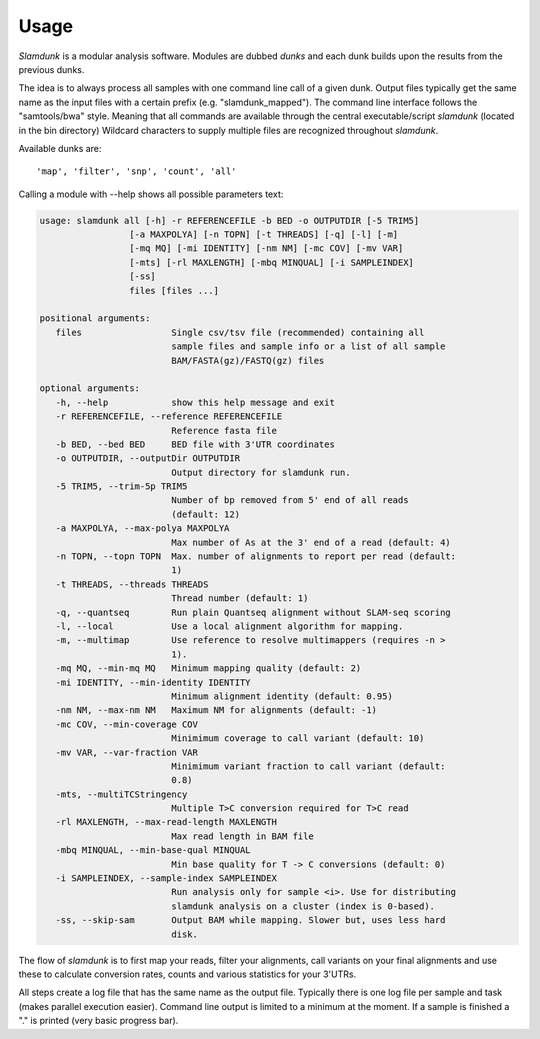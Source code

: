 Usage
=====

*Slamdunk* is a modular analysis software. Modules are dubbed *dunks* and each dunk builds upon the results from the previous dunks.


.. .. image:: img/slamdunk-pipeline.png
..   :width: 800px

The idea is to always process all samples with one command line call of a given dunk. Output files typically get the same name as the input files with a certain prefix (e.g. "slamdunk_mapped").
The command line interface follows the "samtools/bwa" style. Meaning that all commands are available through the central executable/script *slamdunk* (located in the bin directory)
Wildcard characters to supply multiple files are recognized throughout *slamdunk*.

Available dunks are::

    'map', 'filter', 'snp', 'count', 'all'

Calling a module with --help shows all possible parameters text:

.. code:: bash

   usage: slamdunk all [-h] -r REFERENCEFILE -b BED -o OUTPUTDIR [-5 TRIM5]
                    [-a MAXPOLYA] [-n TOPN] [-t THREADS] [-q] [-l] [-m]
                    [-mq MQ] [-mi IDENTITY] [-nm NM] [-mc COV] [-mv VAR]
                    [-mts] [-rl MAXLENGTH] [-mbq MINQUAL] [-i SAMPLEINDEX]
                    [-ss]
                    files [files ...]

   positional arguments:
      files                 Single csv/tsv file (recommended) containing all
                            sample files and sample info or a list of all sample
                            BAM/FASTA(gz)/FASTQ(gz) files

   optional arguments:
      -h, --help            show this help message and exit
      -r REFERENCEFILE, --reference REFERENCEFILE
                            Reference fasta file
      -b BED, --bed BED     BED file with 3'UTR coordinates
      -o OUTPUTDIR, --outputDir OUTPUTDIR
                            Output directory for slamdunk run.
      -5 TRIM5, --trim-5p TRIM5
                            Number of bp removed from 5' end of all reads
                            (default: 12)
      -a MAXPOLYA, --max-polya MAXPOLYA
                            Max number of As at the 3' end of a read (default: 4)
      -n TOPN, --topn TOPN  Max. number of alignments to report per read (default:
                            1)
      -t THREADS, --threads THREADS
                            Thread number (default: 1)
      -q, --quantseq        Run plain Quantseq alignment without SLAM-seq scoring
      -l, --local           Use a local alignment algorithm for mapping.
      -m, --multimap        Use reference to resolve multimappers (requires -n >
                            1).
      -mq MQ, --min-mq MQ   Minimum mapping quality (default: 2)
      -mi IDENTITY, --min-identity IDENTITY
                            Minimum alignment identity (default: 0.95)
      -nm NM, --max-nm NM   Maximum NM for alignments (default: -1)
      -mc COV, --min-coverage COV
                            Minimimum coverage to call variant (default: 10)
      -mv VAR, --var-fraction VAR
                            Minimimum variant fraction to call variant (default:
                            0.8)
      -mts, --multiTCStringency
                            Multiple T>C conversion required for T>C read
      -rl MAXLENGTH, --max-read-length MAXLENGTH
                            Max read length in BAM file
      -mbq MINQUAL, --min-base-qual MINQUAL
                            Min base quality for T -> C conversions (default: 0)
      -i SAMPLEINDEX, --sample-index SAMPLEINDEX
                            Run analysis only for sample <i>. Use for distributing
                            slamdunk analysis on a cluster (index is 0-based).
      -ss, --skip-sam       Output BAM while mapping. Slower but, uses less hard
                            disk.
The flow of *slamdunk* is to first map your reads, filter your alignments, call variants on your final alignments and use these to calculate conversion rates, counts and various
statistics for your 3'UTRs.

.. image:: img/slamdunk_flow.png
   :width: 600px

All steps create a log file that has the same name as the output file. Typically there is one log file per sample and task (makes parallel execution easier).
Command line output is limited to a minimum at the moment. If a sample is finished a "." is printed (very basic progress bar).